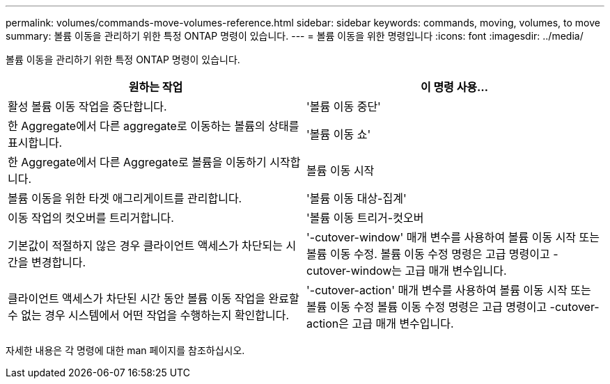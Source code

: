 ---
permalink: volumes/commands-move-volumes-reference.html 
sidebar: sidebar 
keywords: commands, moving, volumes, to move 
summary: 볼륨 이동을 관리하기 위한 특정 ONTAP 명령이 있습니다. 
---
= 볼륨 이동을 위한 명령입니다
:icons: font
:imagesdir: ../media/


[role="lead"]
볼륨 이동을 관리하기 위한 특정 ONTAP 명령이 있습니다.

[cols="2*"]
|===
| 원하는 작업 | 이 명령 사용... 


 a| 
활성 볼륨 이동 작업을 중단합니다.
 a| 
'볼륨 이동 중단'



 a| 
한 Aggregate에서 다른 aggregate로 이동하는 볼륨의 상태를 표시합니다.
 a| 
'볼륨 이동 쇼'



 a| 
한 Aggregate에서 다른 Aggregate로 볼륨을 이동하기 시작합니다.
 a| 
볼륨 이동 시작



 a| 
볼륨 이동을 위한 타겟 애그리게이트를 관리합니다.
 a| 
'볼륨 이동 대상-집계'



 a| 
이동 작업의 컷오버를 트리거합니다.
 a| 
'볼륨 이동 트리거-컷오버



 a| 
기본값이 적절하지 않은 경우 클라이언트 액세스가 차단되는 시간을 변경합니다.
 a| 
'-cutover-window' 매개 변수를 사용하여 볼륨 이동 시작 또는 볼륨 이동 수정. 볼륨 이동 수정 명령은 고급 명령이고 -cutover-window는 고급 매개 변수입니다.



 a| 
클라이언트 액세스가 차단된 시간 동안 볼륨 이동 작업을 완료할 수 없는 경우 시스템에서 어떤 작업을 수행하는지 확인합니다.
 a| 
'-cutover-action' 매개 변수를 사용하여 볼륨 이동 시작 또는 볼륨 이동 수정 볼륨 이동 수정 명령은 고급 명령이고 -cutover-action은 고급 매개 변수입니다.

|===
자세한 내용은 각 명령에 대한 man 페이지를 참조하십시오.
